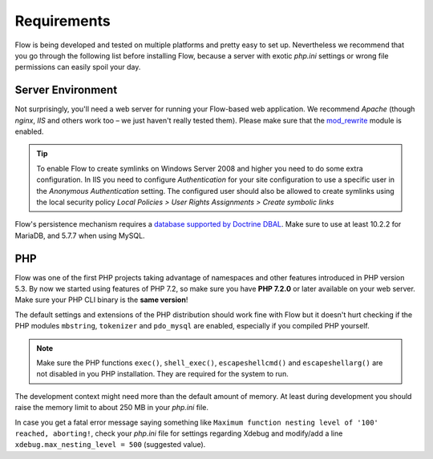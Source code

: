 ============
Requirements
============

Flow is being developed and tested on multiple platforms and pretty easy to set
up. Nevertheless we recommend that you go through the following list before installing
Flow, because a server with exotic *php.ini* settings or wrong file permissions can
easily spoil your day.

Server Environment
==================

Not surprisingly, you'll need a web server for running your Flow-based web
application. We recommend *Apache* (though *nginx*, *IIS* and others work too – we just
haven't really tested them). Please make sure that the
`mod_rewrite <http://httpd.apache.org/docs/current/mod/mod_rewrite.html>`_ module is
enabled.

.. tip::

	To enable Flow to create symlinks on Windows Server 2008 and higher you need
	to do some extra configuration. In IIS you need to configure `Authentication` for
	your site configuration to use a specific user in the `Anonymous Authentication`
	setting. The configured user should also be allowed to create symlinks using the
	local security policy `Local Policies > User Rights Assignments > Create symbolic links`

Flow's persistence mechanism requires a `database supported by Doctrine DBAL
<http://www.doctrine-project.org/projects/dbal.html>`_. Make sure to use at least 10.2.2
for MariaDB, and 5.7.7 when using MySQL.

PHP
===

Flow was one of the first PHP projects taking advantage of namespaces and
other features introduced in PHP version 5.3. By now we started using features of
PHP 7.2, so make sure you have **PHP 7.2.0** or later available on your web server. Make
sure your PHP CLI binary is the **same version**!

The default settings and extensions of the PHP distribution should work fine
with Flow but it doesn't hurt checking if the PHP modules ``mbstring``, ``tokenizer``
and ``pdo_mysql`` are enabled, especially if you compiled PHP yourself.

.. note::

  Make sure the PHP functions ``exec()``, ``shell_exec()``,
  ``escapeshellcmd()`` and ``escapeshellarg()`` are not disabled in you PHP
  installation. They are required for the system to run.

The development context might need more than the default amount of memory.
At least during development you should raise the memory limit to about 250 MB
in your *php.ini* file.

In case you get a fatal error message saying something like ``Maximum function nesting
level of '100' reached, aborting!``, check your *php.ini* file for settings regarding
Xdebug and modify/add a line ``xdebug.max_nesting_level = 500`` (suggested value).
